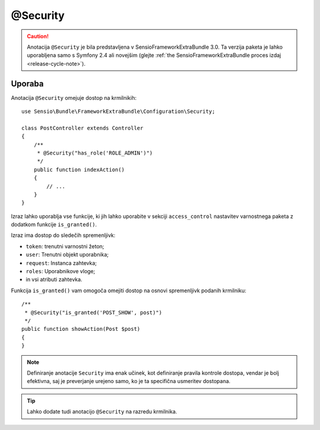 @Security
=========

.. caution::

    Anotacija ``@Security`` je bila predstavljena v SensioFrameworkExtraBundle
    3.0. Ta verzija paketa je lahko uporabljena samo s Symfony 2.4 ali novejšim (glejte
    :ref:`the SensioFrameworkExtraBundle proces izdaj <release-cycle-note>`).

Uporaba
-------

Anotacija ``@Security`` omejuje dostop na krmilnikih::

    use Sensio\Bundle\FrameworkExtraBundle\Configuration\Security;

    class PostController extends Controller
    {
        /**
         * @Security("has_role('ROLE_ADMIN')")
         */
        public function indexAction()
        {
            // ...
        }
    }

Izraz lahko uporablja vse funkcije, ki jih lahko uporabite v
sekciji ``access_control`` nastavitev varnostnega paketa z dodatkom
funkcije ``is_granted()``.

Izraz ima dostop do sledečih spremenljivk:

* ``token``: trenutni varnostni žeton;
* ``user``: Trenutni objekt uporabnika;
* ``request``: Instanca zahtevka;
* ``roles``: Uporabnikove vloge;
* in vsi atributi zahtevka.

Funkcija ``is_granted()`` vam omogoča omejiti dostop na osnovi spremenljivk
podanih krmilniku::

    /**
     * @Security("is_granted('POST_SHOW', post)")
     */
    public function showAction(Post $post)
    {
    }

.. note::

    Definiranje anotacije ``Security`` ima enak učinek, kot definiranje
    pravila kontrole dostopa, vendar je bolj efektivna, saj je preverjanje urejeno samo,
    ko je ta specifična usmeritev dostopana.

.. tip::

    Lahko dodate tudi anotacijo ``@Security`` na razredu krmilnika.
